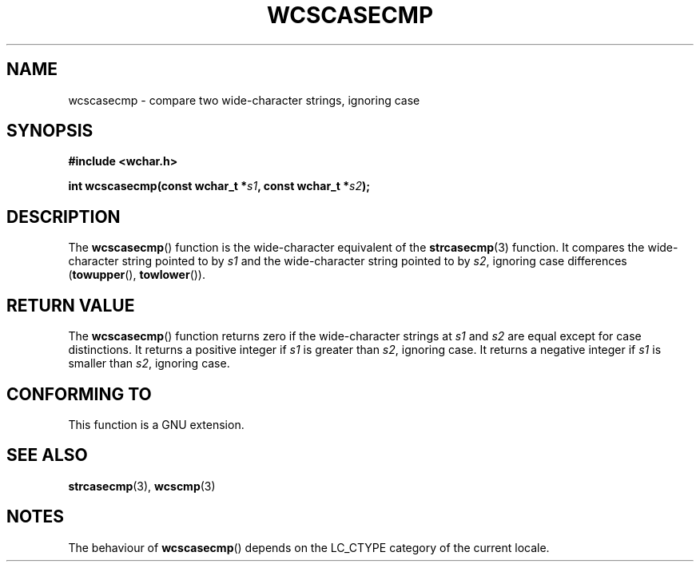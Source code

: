 .\" Copyright (c) Bruno Haible <haible@clisp.cons.org>
.\"
.\" This is free documentation; you can redistribute it and/or
.\" modify it under the terms of the GNU General Public License as
.\" published by the Free Software Foundation; either version 2 of
.\" the License, or (at your option) any later version.
.\"
.\" References consulted:
.\"   GNU glibc-2 source code and manual
.\"   Dinkumware C library reference http://www.dinkumware.com/
.\"   OpenGroup's Single Unix specification http://www.UNIX-systems.org/online.html
.\"
.TH WCSCASECMP 3  1999-07-25 "GNU" "Linux Programmer's Manual"
.SH NAME
wcscasecmp \- compare two wide-character strings, ignoring case
.SH SYNOPSIS
.nf
.B #include <wchar.h>
.sp
.BI "int wcscasecmp(const wchar_t *" s1 ", const wchar_t *" s2 );
.fi
.SH DESCRIPTION
The \fBwcscasecmp\fP() function is the wide-character equivalent of the
\fBstrcasecmp\fP(3) function.
It compares the wide-character string pointed to
by \fIs1\fP and the wide-character string pointed to by \fIs2\fP, ignoring
case differences (\fBtowupper\fP(), \fBtowlower\fP()).
.SH "RETURN VALUE"
The \fBwcscasecmp\fP() function returns zero if the wide-character strings at
\fIs1\fP and \fIs2\fP are equal except for case distinctions.
It returns a
positive integer if \fIs1\fP is greater than \fIs2\fP, ignoring case.
It
returns a negative integer if \fIs1\fP is smaller
than \fIs2\fP, ignoring case.
.SH "CONFORMING TO"
This function is a GNU extension.
.SH "SEE ALSO"
.BR strcasecmp (3),
.BR wcscmp (3)
.SH NOTES
The behaviour of \fBwcscasecmp\fP() depends on the LC_CTYPE category of the
current locale.
